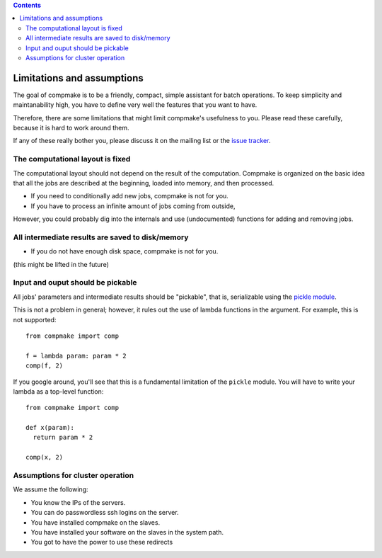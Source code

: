 
.. contents::
   :class: pagetoc

.. _`limitations`:

Limitations and assumptions
---------------------------

The goal of compmake is to be a friendly, compact, simple assistant
for batch operations. To keep simplicity and maintanability high,
you have to define very well the features that you want to have.

Therefore, there are some limitations that might limit compmake's usefulness to you. 
Please read these carefully, because it is hard to work around them.

If any of these really bother you, please discuss it on the mailing list
or the `issue tracker`_.

.. _`issue tracker`: http://github.com/AndreaCensi/compmake/issues


The computational layout is  fixed
+++++++++++++++++++++++++++++++++++

The computational layout should not depend on the result of the computation.
Compmake is organized on the basic idea that all the jobs are described at 
the beginning, loaded into memory, and then processed.

* If you need to conditionally add new jobs, compmake is not for you.
* If you have to process an infinite amount of jobs coming from outside, 

However, you could probably dig into the internals and use (undocumented) functions
for adding and removing jobs.


All intermediate results are saved to disk/memory
+++++++++++++++++++++++++++++++++++++++++++++++++

* If you do not have enough disk space, compmake is not for you.

(this might be lifted in the future)


Input and ouput should be pickable 
++++++++++++++++++++++++++++++++++

All jobs' parameters and intermediate results should be "pickable", that is, serializable using the `pickle module`_.

This is not a problem in general; however, it rules out the use of lambda functions in the argument. 
For example, this is not supported::

	from compmake import comp
	
	f = lambda param: param * 2
	comp(f, 2)

If you google around, you'll see that this is a fundamental limitation
of the ``pickle`` module. You will have to write your lambda
as a top-level function::

	from compmake import comp

	def x(param): 
	  return param * 2
	
	comp(x, 2)

.. _`pickle module`: http://docs.python.org/library/pickle.html


Assumptions for cluster operation
+++++++++++++++++++++++++++++++++

We assume the following:

* You know the IPs of the servers.
* You can do passwordless ssh logins on the server.
* You have installed compmake on the slaves.
* You have installed your software on the slaves in the system path.
* You got to have the power to use these redirects


